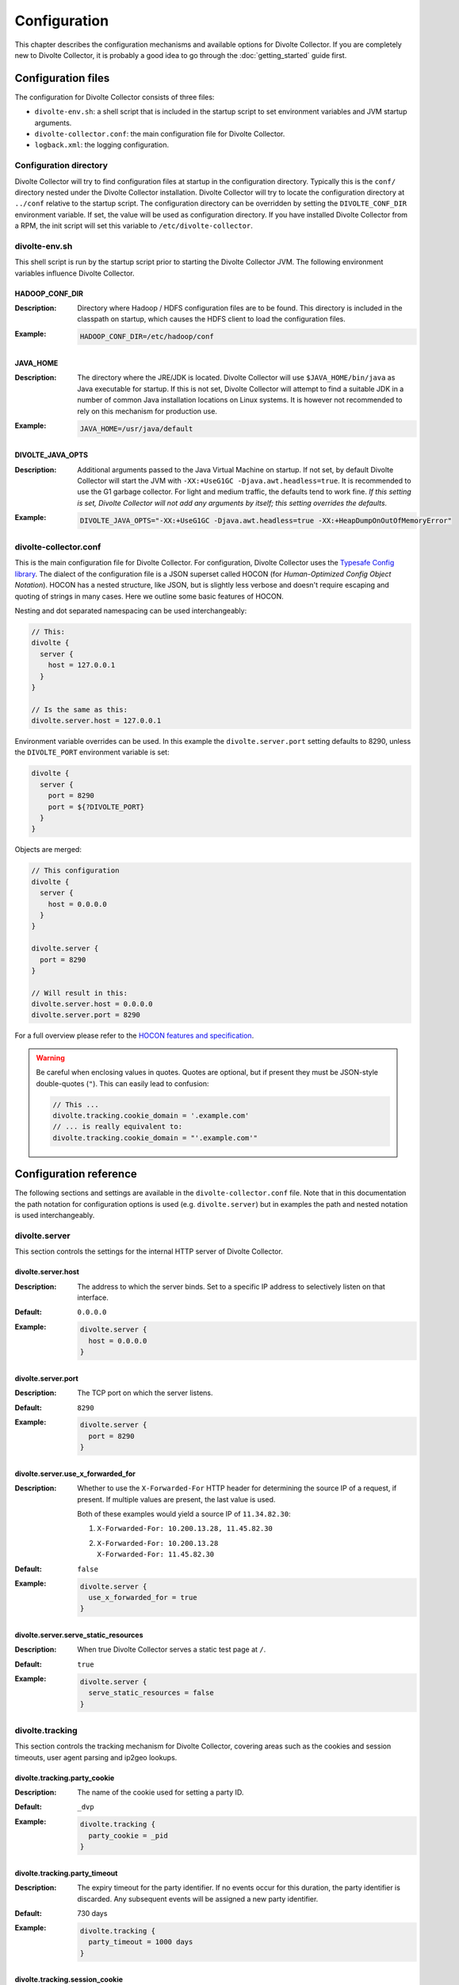 *************
Configuration
*************
This chapter describes the configuration mechanisms and available options for Divolte Collector. If you are completely new to Divolte Collector, it is probably a good idea to go through the :doc:`getting_started` guide first.

Configuration files
===================
The configuration for Divolte Collector consists of three files:

- ``divolte-env.sh``: a shell script that is included in the startup script to set environment variables and JVM startup arguments.
- ``divolte-collector.conf``: the main configuration file for Divolte Collector.
- ``logback.xml``: the logging configuration.

Configuration directory
-----------------------
Divolte Collector will try to find configuration files at startup in the configuration directory. Typically this is the ``conf/`` directory nested under the Divolte Collector installation. Divolte Collector will try to locate the configuration directory at ``../conf`` relative to the startup script. The configuration directory can be overridden by setting the ``DIVOLTE_CONF_DIR`` environment variable. If set, the value will be used as configuration directory. If you have installed Divolte Collector from a RPM, the init script will set this variable to ``/etc/divolte-collector``.

divolte-env.sh
--------------
This shell script is run by the startup script prior to starting the Divolte Collector JVM. The following environment variables influence Divolte Collector.

HADOOP_CONF_DIR
^^^^^^^^^^^^^^^
:Description:
  Directory where Hadoop / HDFS configuration files are to be found. This directory is included in the classpath on startup, which causes the HDFS client to load the configuration files.

:Example:

  .. code-block:: bash

    HADOOP_CONF_DIR=/etc/hadoop/conf

JAVA_HOME
^^^^^^^^^
:Description:
  The directory where the JRE/JDK is located. Divolte Collector will use ``$JAVA_HOME/bin/java`` as Java executable for startup. If this is not set, Divolte Collector will attempt to find a suitable JDK in a number of common Java installation locations on Linux systems. It is however not recommended to rely on this mechanism for production use.

:Example:

  .. code-block:: bash

    JAVA_HOME=/usr/java/default

DIVOLTE_JAVA_OPTS
^^^^^^^^^^^^^^^^^
:Description:
  Additional arguments passed to the Java Virtual Machine on startup. If not set, by default Divolte Collector will start the JVM with ``-XX:+UseG1GC -Djava.awt.headless=true``. It is recommended to use the G1 garbage collector. For light and medium traffic, the defaults tend to work fine. *If this setting is set, Divolte Collector will not add any arguments by itself; this setting overrides the defaults.*

:Example:

  .. code-block:: bash

    DIVOLTE_JAVA_OPTS="-XX:+UseG1GC -Djava.awt.headless=true -XX:+HeapDumpOnOutOfMemoryError"

divolte-collector.conf
----------------------
This is the main configuration file for Divolte Collector. For configuration, Divolte Collector uses the `Typesafe Config library <https://github.com/typesafehub/config>`_. The dialect of the configuration file is a JSON superset called HOCON (for *Human-Optimized Config Object Notation*). HOCON has a nested structure, like JSON, but is slightly less verbose and doesn't require escaping and quoting of strings in many cases. Here we outline some basic features of HOCON.

Nesting and dot separated namespacing can be used interchangeably:

.. code-block:: none

  // This:
  divolte {
    server {
      host = 127.0.0.1
    }
  }

  // Is the same as this:
  divolte.server.host = 127.0.0.1

Environment variable overrides can be used. In this example the ``divolte.server.port`` setting defaults to 8290, unless the ``DIVOLTE_PORT`` environment variable is set:

.. code-block:: none

  divolte {
    server {
      port = 8290
      port = ${?DIVOLTE_PORT}
    }
  }

Objects are merged:

.. code-block:: none

  // This configuration
  divolte {
    server {
      host = 0.0.0.0
    }
  }

  divolte.server {
    port = 8290
  }

  // Will result in this:
  divolte.server.host = 0.0.0.0
  divolte.server.port = 8290

For a full overview please refer to the `HOCON features and specification <https://github.com/typesafehub/config/blob/master/HOCON.md>`_.

.. warning::

  Be careful when enclosing values in quotes. Quotes are optional, but if present they must be JSON-style double-quotes (``"``).
  This can easily lead to confusion:

  .. code-block:: none

    // This ...
    divolte.tracking.cookie_domain = '.example.com'
    // ... is really equivalent to:
    divolte.tracking.cookie_domain = "'.example.com'"

Configuration reference
=======================
The following sections and settings are available in the ``divolte-collector.conf`` file. Note that in this documentation the path notation for configuration options is used (e.g. ``divolte.server``) but in examples the path and nested notation is used interchangeably.

divolte.server
--------------
This section controls the settings for the internal HTTP server of Divolte Collector.

divolte.server.host
^^^^^^^^^^^^^^^^^^^
:Description:
  The address to which the server binds. Set to a specific IP address to selectively listen on that interface.
:Default:
  ``0.0.0.0``
:Example:

  .. code-block:: none

    divolte.server {
      host = 0.0.0.0
    }

divolte.server.port
^^^^^^^^^^^^^^^^^^^
:Description:
  The TCP port on which the server listens.
:Default:
  ``8290``
:Example:

  .. code-block:: none

    divolte.server {
      port = 8290
    }

divolte.server.use_x_forwarded_for
^^^^^^^^^^^^^^^^^^^^^^^^^^^^^^^^^^
:Description:
  Whether to use the ``X-Forwarded-For`` HTTP header for determining the source IP of a request, if present. If multiple values are present, the last value is used.

  Both of these examples would yield a source IP of ``11.34.82.30``:

  1. | ``X-Forwarded-For: 10.200.13.28, 11.45.82.30``
  2. | ``X-Forwarded-For: 10.200.13.28``
     | ``X-Forwarded-For: 11.45.82.30``

:Default:
  ``false``
:Example:

  .. code-block:: none

    divolte.server {
      use_x_forwarded_for = true
    }

divolte.server.serve_static_resources
^^^^^^^^^^^^^^^^^^^^^^^^^^^^^^^^^^^^^
:Description:
  When true Divolte Collector serves a static test page at ``/``.
:Default:
  ``true``
:Example:

  .. code-block:: none

    divolte.server {
      serve_static_resources = false
    }

divolte.tracking
----------------
This section controls the tracking mechanism for Divolte Collector, covering areas such as the cookies and session timeouts, user agent parsing and ip2geo lookups.

divolte.tracking.party_cookie
^^^^^^^^^^^^^^^^^^^^^^^^^^^^^
:Description:
  The name of the cookie used for setting a party ID.
:Default:
  ``_dvp``
:Example:

  .. code-block:: none

    divolte.tracking {
      party_cookie = _pid
    }

divolte.tracking.party_timeout
^^^^^^^^^^^^^^^^^^^^^^^^^^^^^^
:Description:
  The expiry timeout for the party identifier. If no events occur for this duration, the party identifier is discarded.
  Any subsequent events will be assigned a new party identifier.
:Default:
  730 days
:Example:

  .. code-block:: none

    divolte.tracking {
      party_timeout = 1000 days
    }

divolte.tracking.session_cookie
^^^^^^^^^^^^^^^^^^^^^^^^^^^^^^^
:Description:
  The name of the cookie used for tracking the session ID.
:Default:
  ``_dvs``
:Example:

  .. code-block:: none

    divolte.tracking {
      session_cookie = _sid
    }

divolte.tracking.session_timeout
^^^^^^^^^^^^^^^^^^^^^^^^^^^^^^^^
:Description:
  The expiry timeout for a session. A session lapses if no events occur for this duration.
:Default:
  30 minutes
:Example:

  .. code-block:: none

    divolte.tracking {
      session_timeout = 1 hour
    }

divolte.tracking.cookie_domain
^^^^^^^^^^^^^^^^^^^^^^^^^^^^^^
:Description:
  The cookie domain that is assigned to the cookies. When left empty, the cookies will have no domain explicitly associated with them, which effectively sets it to the website domain of the page that loaded the Divolte Collector JavaScript.
:Default:
  *Empty*
:Example:

  .. code-block:: none

    divolte.tracking {
      cookie_domain = ".example.com"
    }

divolte.tracking.ip2geo_database
^^^^^^^^^^^^^^^^^^^^^^^^^^^^^^^^
:Description:
  This configures the ip2geo database for geographic lookups. An ip2geo database can be obtained from `MaxMind <https://www.maxmind.com/en/geoip2-databases>`_. (Free 'lite' versions and commercial versions are available.)

  By default no database is configured. When this setting is absent no attempt will be made to lookup geographic-coordinates for IP addresses. When configured, Divolte Collector monitors the database file and will reload it automatically if it changes.
:Default:
  *Not set*
:Example:

  .. code-block:: none

    divolte.tracking {
      ip2geo_database = "/etc/divolte/ip2geo/GeoLite2-City.mmdb"
    }

divolte.tracking.ua_parser
--------------------------
This section controls the user agent parsing settings. The user agent parsing is based on an `open source parsing library <https://github.com/before/uadetector>`_ and supports dynamic reloading of the backing database if an internet connection is available.

divolte.tracking.ua_parser.type
^^^^^^^^^^^^^^^^^^^^^^^^^^^^^^^
:Description:
  This setting controls the updating behavior of the user agent parser.

  Possible values are:

  - ``non_updating``:         Uses a local database, bundled with Divolte Collector.
  - ``online_updating``:      Uses a online database only, never falls back to the local database.
  - ``caching_and_updating``: Uses a cached version of the online database and periodically checks for new version at the remote location. Updates are downloaded automatically and cached locally.

  **Important: due to a change in the licensing of the user agent database, the online database for the user agent parser is no longer available.**
:Default:
  ``non_updating``
:Example:

  .. code-block:: none

    divolte.tracking.ua_parser {
       type = caching_and_updating
    }

divolte.tracking.ua_parser.cache_size
^^^^^^^^^^^^^^^^^^^^^^^^^^^^^^^^^^^^^
:Description:
  User agent parsing is a relatively expensive operation that requires many regular expression evaluations. Very often the same user agent will make consecutive requests and many clients will have the exact same user agent as well. It therefore makes sense to cache the parsing results for re-use in subsequent requests. This setting determines how many unique user agent strings will be cached.
:Default:
  1000
:Example:

  .. code-block:: none

    divolte.tracking.ua_parser {
      cache_size = 10000
    }

divolte.tracking.schema_file
^^^^^^^^^^^^^^^^^^^^^^^^^^^^
:Description:
  By default, Divolte Collector will use a built-in Avro schema for writing data and a default mapping, which is documented in the Mapping section of the user documentation. If not set, a `default built-in schema <https://github.com/divolte/divolte-schema>`_ will be used.

  Typically, users will configure their own schema, usually with fields specific to their domain and custom events and other mappings. When using a user defined schema, it is also required to provide a mapping script. See :doc:`mapping_reference` for further reference.
:Default:
  *`Built-in schema <https://github.com/divolte/divolte-schema>`_*
:Example:

  .. code-block:: none

    divolte.tracking {
      schema_file = /etc/divolte/MyEventRecord.avsc
    }

divolte.tracking.schema_mapping
-------------------------------
This section controls the schema mapping to use. Schema mapping is an important feature of Divolte Collector, as it allows users to map incoming requests onto custom Avro schemas in non-trivial ways. See :doc:`mapping_reference` for details about this process and the internal mapping DSL used for defining mappings.

divolte.tracking.schema_mapping.version
^^^^^^^^^^^^^^^^^^^^^^^^^^^^^^^^^^^^^^^
:Description:
  Prior versions of Divolte Collector supported an alternative mapping DSL. The current version is 2, and this is the only
  value supported if the built-in mapping is not being used.
:Default:
  *Not set (for built-in mapping)*
:Example:

  .. code-block:: none

    divolte.tracking.schema_mapping {
      version = 2
    }

divolte.tracking.schema_mapping.mapping_script_file
^^^^^^^^^^^^^^^^^^^^^^^^^^^^^^^^^^^^^^^^^^^^^^^^^^^
:Description:
  The location of the Groovy script that defines the how events will be mapped to Avro records. If unset, a default built-in mapping will be used.
:Default:
  *Built-in mapping*
:Example:

  .. code-block:: none

    divolte.tracking.schema_mapping {
      mapping_script_file = /etc/divolte/my-mapping.groovy
    }

divolte.javascript
------------------
This section controls various aspects of the JavaScript tag that will be loaded.

divolte.javascript.name
^^^^^^^^^^^^^^^^^^^^^^^
:Description:
  The path with which the JavaScript is served. This changes the ``divolte.js`` part in the script url: http://example.com/divolte.js.
:Default:
  ``divolte.js``
:Example:

  .. code-block:: none

    divolte.javascript {
      name = tracking.js
    }

divolte.javascript.logging
^^^^^^^^^^^^^^^^^^^^^^^^^^
:Description:
  Enable or disable the logging on the JavaScript console in the browser.
:Default:
  ``false``
:Example:

  .. code-block:: none

    divolte.javascript {
      logging = true
    }

divolte.javascript.debug
^^^^^^^^^^^^^^^^^^^^^^^^
:Description:
  When enabled, the served JavaScript will be less compact and *slightly* easier to debug. This setting is mainly intended
  to help track down problems in either the minification process used to reduce the size of the tracking script, or in the
  behaviour of specific browser versions.
:Default:
  ``false``
:Example:

  .. code-block:: none

    divolte.javascript {
      debug = true
    }

divolte.javascript.auto_page_view_event
^^^^^^^^^^^^^^^^^^^^^^^^^^^^^^^^^^^^^^^
:Description:
  When enabled the JavaScript tag automatically generates a ``pageView`` event when loaded, simplifying site integration.
  If sites wish to control all events (including the initial ``pageView`` event) this can be disabled.
:Default:
  ``true``
:Example:

  .. code-block:: none

    divolte.javascript {
      auto_page_view_event = false
    }


divolte.incoming_request_processor
----------------------------------
This section controls settings related to the processing of incoming requests after they have been received by the server. Incoming requests for Divolte Collector are responded to as quickly as possible, with mapping and flushing occurring in the
 background. Only minimal validation is performed before issuing a HTTP `200 OK` response that contains a transparent 1x1 pixel GIF image.containing a handled by a pool of HTTP threads, which immediately respond with a HTTP code 200 and send the response payload (a 1x1 pixel transparent GIF image). The background mapping and processing is performed by the incoming request processor and configured in this section.

divolte.incoming_request_processor.threads
^^^^^^^^^^^^^^^^^^^^^^^^^^^^^^^^^^^^^^^^^^
:Description:
  Number of threads to use for processing incoming requests. All requests for a single party are processed on the same thread.
:Default:
  ``2``
:Example:

  .. code-block:: none

    divolte.incoming_request_processor {
      threads = 1
    }

divolte.incoming_request_processor.max_write_queue
^^^^^^^^^^^^^^^^^^^^^^^^^^^^^^^^^^^^^^^^^^^^^^^^^^
:Description:
  The maximum number of incoming requests to queue for processing *per thread* before starting to drop incoming requests. While this queue is full new requests are dropped and a warning is logged. (Dropped requests are not reported to the client: Divolte Collector will always respond with a HTTP 200 status code once minimal validation has taken place.).
:Default:
  ``100000``
:Example:

  .. code-block:: none

    divolte.incoming_request_processor {
      max_write_queue = 1000000
    }

divolte.incoming_request_processor.max_enqueue_delay
^^^^^^^^^^^^^^^^^^^^^^^^^^^^^^^^^^^^^^^^^^^^^^^^^^^^
:Description:
  The maximum time to wait if the queue is full before dropping an event.
:Default:
  1 second
:Example:

  .. code-block:: none

    divolte.incoming_request_processor {
      max_enqueue_delay = 20 seconds
    }

divolte.incoming_request_processor.discard_corrupted
^^^^^^^^^^^^^^^^^^^^^^^^^^^^^^^^^^^^^^^^^^^^^^^^^^^^
:Description:
  Events from the JavaScript tag contain a checksum to detect corrupted events. (The most common source of this is
  URLs being truncated, but there are also other sources of corruption between the client and the server.) If enabled,
  corrupt events will be discarded and not subject to mapping and further processing. If disabled, a best effort will
  be made to map and process the event as if it was normal.
:Default:
  ``false``
:Example:

  .. code-block:: none

    divolte.incoming_request_processor {
      discard_corrupted = true
    }

divolte.incoming_request_processor.duplicate_memory_size
^^^^^^^^^^^^^^^^^^^^^^^^^^^^^^^^^^^^^^^^^^^^^^^^^^^^^^^^
:Description:
  Browsers and other clients will sometimes deliver an event to the Divolte Collector multiple times, normally
  within a short period of time. Divolte Collector contains a probabilistic filter which can detect this, trading
  off memory for improved results. This setting configures the size of the filter *per thread*, and is multuplied
  by 8 to yield the actual memory usage.
:Default:
  ``1000000``
:Example:

  .. code-block:: none

    divolte.incoming_request_processor {
      duplicate_memory_size = 10000000
    }

divolte.incoming_request_processor.discard_duplicates
^^^^^^^^^^^^^^^^^^^^^^^^^^^^^^^^^^^^^^^^^^^^^^^^^^^^^
:Description:
  Browsers and other clients will sometimes deliver an event to the Divolte Collector multiple times, normally
  within a short period of time. Divolte Collector contains a probabilistic filter which can detect this, and
  when this setting is enabled events considered duplicates will be discarded without further mapping or processing.
:Default:
  ``false``
:Example:

  .. code-block:: none

    divolte.incoming_request_processor {
      discard_duplicates = true
    }

divolte.kafka_flusher
---------------------
This section controls settings related to forwarding the event stream to a Apache Kafka topic. Events for Kafka topics
are keyed by their party identifier.

divolte.kafka_flusher.enabled
^^^^^^^^^^^^^^^^^^^^^^^^^^^^^
:Description:
  This controls whether flushing to Kafka is enabled or not. (This is disabled by default because the producer configuration for Kafka is normally site-specific.)
:Default:
  ``false``
:Example:

  .. code-block:: none

    divolte.kafka_flusher {
      enabled = true
    }

divolte.kafka_flusher.threads
^^^^^^^^^^^^^^^^^^^^^^^^^^^^^
:Description:
  Number of threads to use for flushing events to Kafka.
:Default:
  ``2``
:Example:

  .. code-block:: none

    divolte.kafka_flusher {
      threads = 1
    }

divolte.kafka_flusher.max_write_queue
^^^^^^^^^^^^^^^^^^^^^^^^^^^^^^^^^^^^^
:Description:
  The maximum number of mapped events to queue internally *per thread* for Kafka before starting to drop them.
:Default:
  ``200000``
:Example:

  .. code-block:: none

    divolte.kafka_flusher {
      max_write_queue = 1000000
    }

divolte.kafka_flusher.max_enqueue_delay
^^^^^^^^^^^^^^^^^^^^^^^^^^^^^^^^^^^^^^^
:Description:
  The maximum time to wait before dropping the event if the internal queue for one of the Kafka threads is full.
:Default:
  1 second
:Example:

  .. code-block:: none

    divolte.kafka_flusher {
      max_enqueue_delay = 20 seconds
    }

divolte.kafka_flusher.topic
^^^^^^^^^^^^^^^^^^^^^^^^^^^
:Description:
  The Kafka topic onto which events are published.
:Default:
  ``divolte``
:Example:

  .. code-block:: none

    divolte.kafka_flusher {
      topic = clickevents
    }

divolte.kafka_flusher.producer
^^^^^^^^^^^^^^^^^^^^^^^^^^^^^^
:Description:
  The producer configuration. All settings are used as-is to configure the Kafka producer; refer to the `Kafka Documentation <http://kafka.apache.org/082/documentation.html#newproducerconfigs>`_ for further details.
:Default:

  .. code-block:: none

    producer = {
      bootstrap.servers = "localhost:9092"
      bootstrap.servers = ${?DIVOLTE_KAFKA_BROKER_LIST}

      client.id = divolte.collector
      client.id = ${?DIVOLTE_KAFKA_CLIENT_ID}

      acks = 0
      retries = 5
      retry.backoff.ms = 200
    }

:Example:

  .. code-block:: none

    divolte.kafka_flusher.producer = {
      metadata.broker.list = ["broker1:9092", "broker2:9092", "broker3:9092"]
      client.id = divolte.collector

      request.required.acks = 0
      message.send.max.retries = 5
      retry.backoff.ms = 200
    }

divolte.hdfs_flusher
--------------------
This section controls settings related to flushing the event stream.

divolte.hdfs_flusher.enabled
^^^^^^^^^^^^^^^^^^^^^^^^^^^^
:Description:
  This controls whether flushing to HDFS is enabled. Note that in absence of further HDFS configuration events will be written to the local filesystem.
:Default:
  ``true``
:Example:

  .. code-block:: none

    divolte.hdfs_flusher {
      enabled = false
    }

divolte.hdfs_flusher.threads
^^^^^^^^^^^^^^^^^^^^^^^^^^^^
:Description:
  Number of threads to use for flushing events to HDFS. Each thread creates its own files on HDFS. Depending on the flushing strategy, multiple concurrent files can be kept open per thread.
:Default:
  ``2``
:Example:

  .. code-block:: none

    divolte.hdfs_flusher {
      threads = 1
    }

divolte.hdfs_flusher.max_write_queue
^^^^^^^^^^^^^^^^^^^^^^^^^^^^^^^^^^^^
:Description:
  The maximum number of mapped events to queue internally *per thread* for HDFS before starting to drop them.
:Default:
  100000
:Example:

  .. code-block:: none

    divolte.hdfs_flusher {
      max_write_queue = 1000000
    }

divolte.hdfs_flusher.max_enqueue_delay
^^^^^^^^^^^^^^^^^^^^^^^^^^^^^^^^^^^^^^
:Description:
  The maximum time to wait before dropping the event if the internal queue for one of the HDFS threads is full.
:Default:
  1 second
:Example:

  .. code-block:: none

    divolte.hdfs_flusher {
      max_enqueue_delay = 20 seconds
    }

divolte.hdfs_flusher.hdfs
-------------------------
HDFS specific settings. Although it is possible to configure a HDFS URI here, it is more advisable to configure HDFS settings by specifying a ``HADOOP_CONF_DIR`` environment variable which will be added to the classpath on startup.

divolte.hdfs_flusher.hdfs.uri
^^^^^^^^^^^^^^^^^^^^^^^^^^^^^
:Description:
  The filesystem URI to configure the HDFS client with. When absent, the URI is not set. When using ``HADOOP_CONF_DIR`` this should not be set.
:Default:
  *Not set*
:Example:

  .. code-block:: none

    divolte.hdfs_flusher.hdfs {
      uri = "file:///"
    }

divolte.hdfs_flusher.hdfs.replication
^^^^^^^^^^^^^^^^^^^^^^^^^^^^^^^^^^^^^
:Description:
  The HDFS replication factor to use when creating files.
:Default:
  ``1``
:Example:

  .. code-block:: none

    divolte.hdfs_flusher.hdfs {
      replication = 3
    }

divolte.hdfs.file_strategy
--------------------------
Divolte Collector has two strategies for creating files on HDFS and flushing data. One of these must be configured, but not both. Which strategy to use is set using the `type` property of this configuration; accepted values are either ``SIMPLE_ROLLING_FILE` (default) or ``SESSION_BINNING``.

Simple rolling file strategy
^^^^^^^^^^^^^^^^^^^^^^^^^^^^
By default a simple rolling file strategy is employed. This opens one file per thread and rolls over to a new file after a configurable interval. Files that are being written to have an extension of ``.avro.partial`` and are created in the the directory configured in the ``working_dir`` setting. When a file is closed, it is renamed to have an ``.avro`` extension and moved to the directory configured in the ``publish_dir`` setting. This happens in a single (atomic) filesystem move operation.

Session binning file strategy
^^^^^^^^^^^^^^^^^^^^^^^^^^^^^
A more complex strategy is the session binning strategy. This strategy attempts to place events that belong to the same session in the same file.

Events are assigned to files using the following rules:

- The strategy always has a 'current' open file to which events will be written.
- When a session starts, its events are assigned to the current file and will be written there for as long as possible.
- When a period of time the length of the configured session timeout has elapsed, a new file is opened and designed 'current'.
- The previously current file remains open for a further period of time equal to twice the session timeout. During this
  period events for sessions assigned to that file will be written there.
- If an event arrives assigned to file that has been closed, the session's events will be reassigned to the oldest open
  file.

.. note::

  If the Divolte Collector is shutdown or fails, open files are not moved into the published directory. Instead they
  remain in the working directory and need to be manually processed.

divolte.hdfs.file_strategy.type
^^^^^^^^^^^^^^^^^^^^^^^^^^^^^^^
:Description:
  Identify which strategy to use for flushing HDFS files. Type can be either `SIMPLE_ROLLING_FILE` or `SESSION_BINNING` for the respective strategies.
:Default:
  ``SIMPLE_ROLLING_FILE``
:Example:

  .. code-block:: none

    divolte.hdfs.file_strategy {
      type = SESSION_BINNING
    }

divolte.hdfs.file_strategy.sync_file_after_records
^^^^^^^^^^^^^^^^^^^^^^^^^^^^^^^^^^^^^^^^^^^^^^^^^^
:Description:
  How often a ``hsync()`` should be issued to flush HDFS data based on the number of records that have been written since the last flush.
:Default:
  ``1000``
:Example:

  .. code-block:: none

    divolte.hdfs.file_strategy {
      sync_file_after_records = 100
    }

divolte.hdfs.file_strategy.sync_file_after_duration
^^^^^^^^^^^^^^^^^^^^^^^^^^^^^^^^^^^^^^^^^^^^^^^^^^^
:Description:
  How often a ``hsync()`` should be issued to flush HDFS data based on how long it is since the last flush.
:Default:
  30 seconds
:Example:

  .. code-block:: none

    divolte.hdfs.file_strategy {
      sync_file_after_duration = 1 minute
    }

divolte.hdfs.file_strategy.working_dir
^^^^^^^^^^^^^^^^^^^^^^^^^^^^^^^^^^^^^^
:Description:
  Directory where files are created and kept while being written to.
:Default:
  ``/tmp``
:Example:

  .. code-block:: none

    divolte.hdfs.file_strategy {
      working_dir = /webdata/inflight
    }

divolte.hdfs.file_strategy.publish_dir
^^^^^^^^^^^^^^^^^^^^^^^^^^^^^^^^^^^^^^
:Description:
  Directory where files are moved to after they are closed.
:Default:
  ``/tmp``
:Example:

  .. code-block:: none

    divolte.hdfs.file_strategy {
      publish_dir = /webdata/published
    }

divolte.hdfs.file_strategy.roll_every *(simple rolling strategy only)*
^^^^^^^^^^^^^^^^^^^^^^^^^^^^^^^^^^^^^^^^^^^^^^^^^^^^^^^^^^^^^^^^^^^^^^
:Description:
  Roll over files on HDFS after this amount of time.
:Default:
  60 minutes
:Example:

  .. code-block:: none

    divolte.hdfs.file_strategy {
      roll_every = 15 minutes
    }

logback.xml
-----------
Divolte Collector uses the `Logback Project <http://logback.qos.ch>`_ as its logging provider. This provider is configured through the ``logback.xml`` file in the configuration directory. For more information about the settings in this file, review the `Configuration chapter in the Logback Manual <http://logback.qos.ch/manual/configuration.html>`_.

Website integration
===================
Next to the server side configuration, Divolte Collector needs to be integrated into a website in order to log events. The minimum integration involves adding a single tag to collect pageviews. This can be extended with custom events for tracking specific user interactions.

The tag
-------
The tag for Divolte Collector to include in each page of a website is this:

.. code-block:: html

  <script src="//track.example.com/divolte.js" defer async></script>

The URL will need to use the domain name where you are hosting Divolte Collector, and ``divolte.js`` needs to match the ``divolte.javascript.name`` configuration setting.

Custom events
-------------
The tracking tag provides an API for pages to fire custom events:

.. code-block:: html

  <script>
    divolte.signal('eventType', { 'foo': 'divolte', 'bar': 42 })
  </script>

The first argument to the ``divolte.signal(...)`` function is the event type parameter. The second argument is a arbitrary object with custom event parameters. Storing the event parameter and the custom event parameters into the configured Avro data is achieved through the mapping. See the :doc:`mapping_reference` chapter for details.

